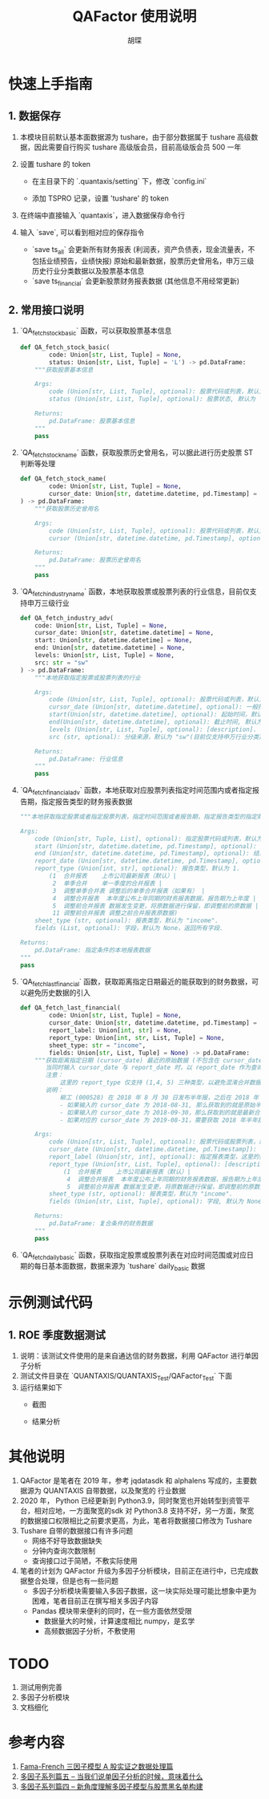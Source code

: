 #+TITLE: QAFactor 使用说明
#+AUTHOR: 胡琛

* 快速上手指南

** 1. 数据保存

1. 本模块目前默认基本面数据源为 tushare，由于部分数据属于 tushare 高级数据，因此需要自行购买 tushare 高级版会员，目前高级版会员 500 一年
2. 设置 tushare 的 token
   - 在主目录下的 `.quantaxis/setting` 下，修改 `config.ini`
   - 添加 TSPRO 记录，设置 'tushare' 的 token
     #+ATTR_ORG: :width 500
     [[file:001.png]]
3. 在终端中直接输入 `quantaxis`，进入数据保存命令行
   #+ATTR_ORG: :width 500
   [[file:002.png]]
4. 输入 `save`, 可以看到相对应的保存指令
   - `save ts_all` 会更新所有财务报表 (利润表，资产负债表，现金流量表，不包括业绩预告，业绩快报)
     原始和最新数据，股票历史曾用名，申万三级历史行业分类数据以及股票基本信息 
   - `save ts_financial` 会更新股票财务报表数据 (其他信息不用经常更新)
   #+ATTR_ORG: :width 500
   [[file:003.png]]     
** 2. 常用接口说明
1. `QA_fetch_stock_basic` 函数，可以获取股票基本信息
   #+begin_src python
def QA_fetch_stock_basic(
        code: Union[str, List, Tuple] = None,
        status: Union[str, List, Tuple] = 'L') -> pd.DataFrame:
    """获取股票基本信息

    Args:
        code (Union[str, List, Tuple], optional): 股票代码或列表，默认为 None，获取全部股票
        status (Union[str, List, Tuple], optional): 股票状态, 默认为 'L', 即仍在上市的股票，如果为 None， 则返回所有状态股票

    Returns:
        pd.DataFrame: 股票基本信息
    """
    pass
   #+end_src
2. `QA_fetch_stock_name` 函数，获取股票历史曾用名，可以据此进行历史股票 ST 判断等处理
   #+begin_src python
def QA_fetch_stock_name(
        code: Union[str, List, Tuple] = None,
        cursor_date: Union[str, datetime.datetime, pd.Timestamp] = None
) -> pd.DataFrame:
    """获取股票历史曾用名

    Args:
        code (Union[str, List, Tuple], optional): 股票代码或列表，默认为 None，查询所有股票.
        cursor (Union[str, datetime.datetime, pd.Timestamp], optional): 截止时间，股票名称距离 cursor_date 最近的名字 

    Returns:
        pd.DataFrame: 股票历史曾用名
    """
    pass
   #+end_src
3. `QA_fetch_industry_name` 函数，本地获取股票或股票列表的行业信息，目前仅支持申万三级行业
   #+begin_src python
def QA_fetch_industry_adv(
    code: Union[str, List, Tuple] = None,
    cursor_date: Union[str, datetime.datetime] = None,
    start: Union[str, datetime.datetime] = None,
    end: Union[str, datetime.datetime] = None,
    levels: Union[str, List, Tuple] = None,
    src: str = "sw"
) -> pd.DataFrame:
    """本地获取指定股票或股票列表的行业

    Args:
        code (Union[str, List, Tuple], optional): 股票代码或列表，默认为 None, 查询所有股票代码.
        cursor_date (Union[str, datetime.datetime], optional): 一般指调仓日，此时不需要再设置 start 与 end
        start(Union[str, datetime.datetime], optional): 起始时间，默认为 None.
        end(Union[str, datetime.datetime], optional): 截止时间, 默认为 None.
        levels (Union[str, List, Tuple], optional): [description]. 对应行业分级级别，默认为 None，查询所有行业分级数据
        src (str, optional): 分级来源，默认为 "sw"(目前仅支持申万行业分类).

    Returns:
        pd.DataFrame: 行业信息
    """
    pass
   #+end_src
4. `QA_fetch_financial_adv` 函数，本地获取对应股票列表指定时间范围内或者指定报告期，指定报告类型的财务报表数据
   #+begin_src python
    """本地获取指定股票或者指定股票列表，指定时间范围或者报告期，指定报告类型的指定财务报表数据

    Args:
        code (Union[str, Tuple, List], optional): 指定股票代码或列表，默认为 None, 全市场股票
        start (Union[str, datetime.datetime, pd.Timestamp], optional): 起始时间
        end (Union[str, datetime.datetime, pd.Timestamp], optional): 结束时间
        report_date (Union[str, datetime.datetime, pd.Timestamp], optional): 报告期
        report_type (Union[int, str], optional): 报告类型，默认为 1.
            (1	合并报表	上市公司最新报表（默认）|
             2	单季合并	单一季度的合并报表 |
             3	调整单季合并表	调整后的单季合并报表（如果有） |
             4	调整合并报表	本年度公布上年同期的财务报表数据，报告期为上年度 |
             5	调整前合并报表	数据发生变更，将原数据进行保留，即调整前的原数据 |
             11 调整前合并报表	调整之前合并报表原数据)
        sheet_type (str, optional): 报表类型，默认为 "income".
        fields (List, optional): 字段，默认为 None，返回所有字段.

    Returns:
        pd.DataFrame: 指定条件的本地报表数据
    """
    pass
   #+end_src
5. `QA_fetch_last_financial` 函数，获取距离指定日期最近的能获取到的财务数据，可以避免历史数据的引入
   #+begin_src python
def QA_fetch_last_financial(
        code: Union[str, List, Tuple] = None,
        cursor_date: Union[str, datetime.datetime, pd.Timestamp] = None,
        report_label: Union[int, str] = None,
        report_type: Union[int, str, List, Tuple] = None,
        sheet_type: str = "income",
        fields: Union[str, List, Tuple] = None) -> pd.DataFrame:
    """获取距离指定日期 (cursor_date) 最近的原始数据 (不包含在 cursor_date 发布的财务数据)，
       当同时输入 cursor_date 与 report_date 时，以 report_date 作为查询标准
       注意：
           这里的 report_type 仅支持 (1,4, 5) 三种类型，以避免混淆合并数据和单季数据等
       说明：
           柳工 (000528) 在 2018 年 8 月 30 日发布半年报，之后在 2018 年 9 月 29 日发布修正报告，
           - 如果输入的 cursor_date 为 2018-08-31, 那么获取到的就是原始半年报，对应 report_type == 5
           - 如果输入的 cursor_date 为 2018-09-30，那么获取到的就是最新合并报表，对应 report_type == 1
           - 如果对应的 cursor_date 为 2019-08-31，需要获取 2018 年半年报，那么就返回柳工在 2019 年 8 月 29 日发布的上年同期基准，对应 report_type == 4

    Args:
        code (Union[str, List, Tuple], optional): 股票代码或股票列表，默认为 None, 查询所有股票
        cursor_date (Union[str, datetime.datetime, pd.Timestamp]): 查询截面日期 (一般指调仓日), 默认为 None
        report_label (Union[str, int], optional): 指定报表类型，这里的类型分类为一季报，半年报，三季报，年报, 默认为 None，即选择距离 cursor_date 最近的报表类型
        report_type (Union[str, List, Tuple], optional): [description]. 报表类型，默认为 None. 即距离 cursor_date 最近的财报，不指定类型，避免引入未来数据
            (1	合并报表	上市公司最新报表（默认）|
             4	调整合并报表	本年度公布上年同期的财务报表数据，报告期为上年度 |
             5	调整前合并报表	数据发生变更，将原数据进行保留，即调整前的原数据)
        sheet_type (str, optional): 报表类型，默认为 "income".
        fields (Union[str, List, Tuple], optional): 字段, 默认为 None, 返回所有字段

    Returns:
        pd.DataFrame: 复合条件的财务数据
    """
    pass
   #+end_src
6. `QA_fetch_daily_basic` 函数，获取指定股票或股票列表在对应时间范围或对应日期的每日基本面数据，数据来源为 `tushare` daily_basic 数据

* 示例测试代码
** 1. ROE 季度数据测试
1. 说明：该测试文件使用的是来自通达信的财务数据，利用 QAFactor 进行单因子分析
2. 测试文件目录在 `QUANTAXIS/QUANTAXIS_Test/QAFactor_Test` 下面
3. 运行结果如下
   - 截图
     #+ATTR_ORG: :width 500
     [[file:004.png]]
   - 结果分析
     #+ATTR_ORG: :width 500
     [[file:005.png]]
* 其他说明
1. QAFactor 是笔者在 2019 年，参考 jqdatasdk 和 alphalens 写成的，主要数据源为 QUANTAXIS 自带数据，以及聚宽的
   行业数据
2. 2020 年， Python 已经更新到 Python3.9，同时聚宽也开始转型到资管平台，相对应地，一方面聚宽的sdk 对 Python3.8
   支持不好，另一方面，聚宽的数据接口权限相比之前要求更高，为此，笔者将数据接口修改为 Tushare
3. Tushare 自带的数据接口有许多问题
   - 网络不好导致数据缺失
   - 分钟内查询次数限制
   - 查询接口过于简陋，不敷实际使用
4. 笔者的计划为 QAFactor 升级为多因子分析模块，目前正在进行中，已完成数据整合处理，但是也有一些问题
   - 多因子分析模块需要输入多因子数据，这一块实际处理可能比想象中更为困难，笔者目前正在撰写相关多因子内容
   - Pandas 模块带来便利的同时，在一些方面依然受限
     - 数据量大的时候，计算速度相比 numpy，是玄学
     - 高频数据因子分析，不敷使用
* TODO
1. 测试用例完善
2. 多因子分析模块
3. 文档细化
* 参考内容
1. [[https://mp.weixin.qq.com/s/U7bwdgeDoq87g-BfAsqDBQ][Fama-French 三因子模型 A 股实证之数据处理篇]]
2. [[https://mp.weixin.qq.com/s/btz9Z10owpWI0Kha1ihcZg][多因子系列篇五 -- 当我们说单因子分析的时候，意味着什么]]
3. [[https://mp.weixin.qq.com/s/ZEpuuRCBzIjpmWmnF1pFcg][多因子系列篇四 -- 新角度理解多因子模型与股票黑名单构建]]
